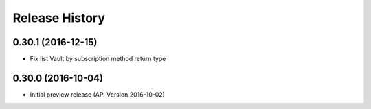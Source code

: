 .. :changelog:

Release History
===============

0.30.1 (2016-12-15)
+++++++++++++++++++

* Fix list Vault by subscription method return type

0.30.0 (2016-10-04)
+++++++++++++++++++

* Initial preview release (API Version 2016-10-02)
